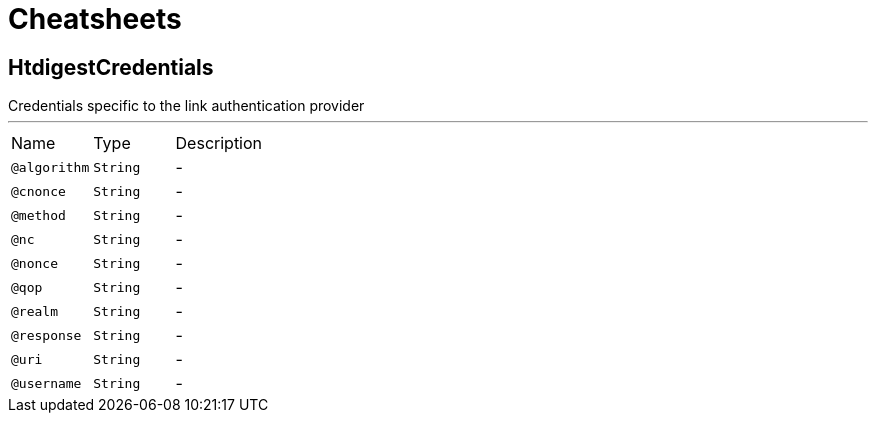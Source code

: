 = Cheatsheets

[[HtdigestCredentials]]
== HtdigestCredentials

++++
 Credentials specific to the link authentication provider
++++
'''

[cols=">25%,25%,50%"]
[frame="topbot"]
|===
^|Name | Type ^| Description
|[[algorithm]]`@algorithm`|`String`|-
|[[cnonce]]`@cnonce`|`String`|-
|[[method]]`@method`|`String`|-
|[[nc]]`@nc`|`String`|-
|[[nonce]]`@nonce`|`String`|-
|[[qop]]`@qop`|`String`|-
|[[realm]]`@realm`|`String`|-
|[[response]]`@response`|`String`|-
|[[uri]]`@uri`|`String`|-
|[[username]]`@username`|`String`|-
|===

